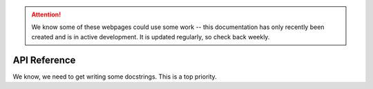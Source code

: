 .. _api-doc:

.. .. toctree::
      :glob:

.. attention::
   
   We know some of these webpages could use some work -- this documentation has only recently been created and is in active development. It is updated regularly, so check back weekly.

API Reference
=============

We know, we need to get writing some docstrings. This is a top priority.
